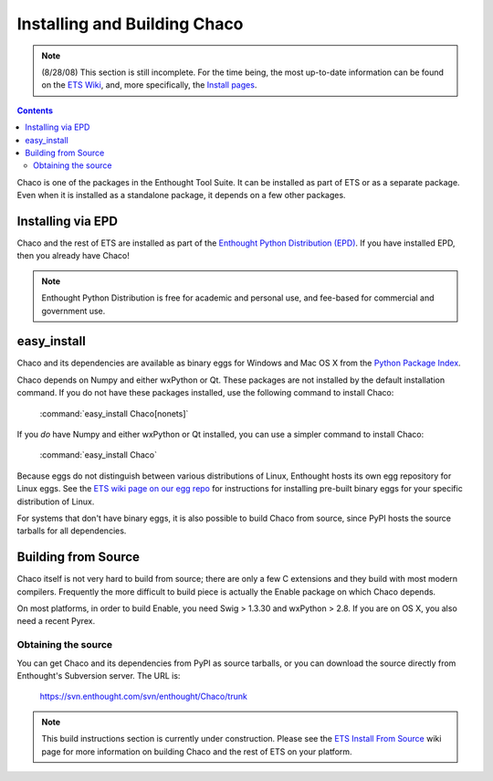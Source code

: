 .. _installation:

*****************************
Installing and Building Chaco
*****************************

.. note::

    (8/28/08) This section is still incomplete.  For the time being, the most 
    up-to-date information can be found on the `ETS Wiki <http://svn.enthought.com/enthought/>`_, and,
    more specifically, the `Install pages <https://svn.enthought.com/enthought/wiki/Install>`_.

.. contents::

Chaco is one of the packages in the Enthought Tool Suite.  It can be installed
as part of ETS or as a separate package.  Even when it is installed as a 
standalone package, it depends on a few other packages.


Installing via EPD
===================

Chaco and the rest of ETS are installed as part of the `Enthought Python
Distribution (EPD) <http://www.enthought.com/epd>`_.  If you have installed
EPD, then you already have Chaco!

.. note::
    
   Enthought Python Distribution is free for academic and personal use, and 
   fee-based for commercial and government use.

easy_install
============

Chaco and its dependencies are available as binary eggs for Windows and Mac OS
X from the `Python Package Index <http://pypi.python.org/pypi>`_.  

Chaco depends on Numpy and either wxPython or Qt. These packages are not
installed by the default installation command. If you do not have these
packages installed, use the following command to install Chaco:

    :command:`easy_install Chaco[nonets]`

If you *do* have Numpy and either wxPython or Qt installed, you can use a 
simpler command to install Chaco:

    :command:`easy_install Chaco`

Because eggs do not distinguish between various distributions of Linux,
Enthought hosts its own egg repository for Linux eggs.  See the `ETS wiki
page on our egg repo 
<https://svn.enthought.com/enthought/wiki/Install#UsingEnthoughtsEggRepo>`_ for
instructions for installing pre-built binary eggs for your specific
distribution of Linux.

For systems that don't have binary eggs, it is also possible to build Chaco 
from source, since PyPI hosts the source tarballs for all dependencies.

.. [COMMENT]::

    Linux Native Package
    ====================

    On some supported distributions of Linux, packages are available in the native
    package format (e.g. RPM, DEB) for Chaco and the rest of ETS.

    Debian
    ------

    (TODO)

    Ubuntu
    ------

    (TODO)

    Redhat
    ------

    (TODO)

Building from Source
====================

Chaco itself is not very hard to build from source; there are only a few
C extensions and they build with most modern compilers.  Frequently the more
difficult to build piece is actually the Enable package on which Chaco 
depends.

On most platforms, in order to build Enable, you need Swig > 1.3.30 and
wxPython > 2.8.  If you are on OS X, you also need a recent Pyrex.

Obtaining the source
--------------------

You can get Chaco and its dependencies from PyPI as source tarballs, or
you can download the source directly from Enthought's Subversion server.
The URL is:

    https://svn.enthought.com/svn/enthought/Chaco/trunk

.. note:: 
   This build instructions section is currently under construction.  Please see
   the `ETS Install From Source
   <https://svn.enthought.com/enthought/wiki/Build>`_ wiki page for more
   information on building Chaco and the rest of ETS on your platform.

